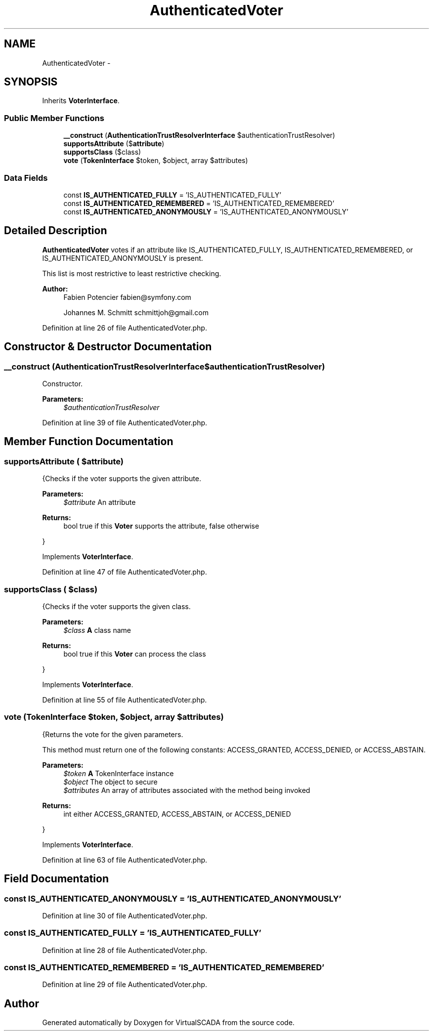 .TH "AuthenticatedVoter" 3 "Tue Apr 14 2015" "Version 1.0" "VirtualSCADA" \" -*- nroff -*-
.ad l
.nh
.SH NAME
AuthenticatedVoter \- 
.SH SYNOPSIS
.br
.PP
.PP
Inherits \fBVoterInterface\fP\&.
.SS "Public Member Functions"

.in +1c
.ti -1c
.RI "\fB__construct\fP (\fBAuthenticationTrustResolverInterface\fP $authenticationTrustResolver)"
.br
.ti -1c
.RI "\fBsupportsAttribute\fP ($\fBattribute\fP)"
.br
.ti -1c
.RI "\fBsupportsClass\fP ($class)"
.br
.ti -1c
.RI "\fBvote\fP (\fBTokenInterface\fP $token, $object, array $attributes)"
.br
.in -1c
.SS "Data Fields"

.in +1c
.ti -1c
.RI "const \fBIS_AUTHENTICATED_FULLY\fP = 'IS_AUTHENTICATED_FULLY'"
.br
.ti -1c
.RI "const \fBIS_AUTHENTICATED_REMEMBERED\fP = 'IS_AUTHENTICATED_REMEMBERED'"
.br
.ti -1c
.RI "const \fBIS_AUTHENTICATED_ANONYMOUSLY\fP = 'IS_AUTHENTICATED_ANONYMOUSLY'"
.br
.in -1c
.SH "Detailed Description"
.PP 
\fBAuthenticatedVoter\fP votes if an attribute like IS_AUTHENTICATED_FULLY, IS_AUTHENTICATED_REMEMBERED, or IS_AUTHENTICATED_ANONYMOUSLY is present\&.
.PP
This list is most restrictive to least restrictive checking\&.
.PP
\fBAuthor:\fP
.RS 4
Fabien Potencier fabien@symfony.com 
.PP
Johannes M\&. Schmitt schmittjoh@gmail.com 
.RE
.PP

.PP
Definition at line 26 of file AuthenticatedVoter\&.php\&.
.SH "Constructor & Destructor Documentation"
.PP 
.SS "__construct (\fBAuthenticationTrustResolverInterface\fP $authenticationTrustResolver)"
Constructor\&.
.PP
\fBParameters:\fP
.RS 4
\fI$authenticationTrustResolver\fP 
.RE
.PP

.PP
Definition at line 39 of file AuthenticatedVoter\&.php\&.
.SH "Member Function Documentation"
.PP 
.SS "supportsAttribute ( $attribute)"
{Checks if the voter supports the given attribute\&.
.PP
\fBParameters:\fP
.RS 4
\fI$attribute\fP An attribute
.RE
.PP
\fBReturns:\fP
.RS 4
bool true if this \fBVoter\fP supports the attribute, false otherwise
.RE
.PP
} 
.PP
Implements \fBVoterInterface\fP\&.
.PP
Definition at line 47 of file AuthenticatedVoter\&.php\&.
.SS "supportsClass ( $class)"
{Checks if the voter supports the given class\&.
.PP
\fBParameters:\fP
.RS 4
\fI$class\fP \fBA\fP class name
.RE
.PP
\fBReturns:\fP
.RS 4
bool true if this \fBVoter\fP can process the class
.RE
.PP
} 
.PP
Implements \fBVoterInterface\fP\&.
.PP
Definition at line 55 of file AuthenticatedVoter\&.php\&.
.SS "vote (\fBTokenInterface\fP $token,  $object, array $attributes)"
{Returns the vote for the given parameters\&.
.PP
This method must return one of the following constants: ACCESS_GRANTED, ACCESS_DENIED, or ACCESS_ABSTAIN\&.
.PP
\fBParameters:\fP
.RS 4
\fI$token\fP \fBA\fP TokenInterface instance 
.br
\fI$object\fP The object to secure 
.br
\fI$attributes\fP An array of attributes associated with the method being invoked
.RE
.PP
\fBReturns:\fP
.RS 4
int either ACCESS_GRANTED, ACCESS_ABSTAIN, or ACCESS_DENIED
.RE
.PP
} 
.PP
Implements \fBVoterInterface\fP\&.
.PP
Definition at line 63 of file AuthenticatedVoter\&.php\&.
.SH "Field Documentation"
.PP 
.SS "const IS_AUTHENTICATED_ANONYMOUSLY = 'IS_AUTHENTICATED_ANONYMOUSLY'"

.PP
Definition at line 30 of file AuthenticatedVoter\&.php\&.
.SS "const IS_AUTHENTICATED_FULLY = 'IS_AUTHENTICATED_FULLY'"

.PP
Definition at line 28 of file AuthenticatedVoter\&.php\&.
.SS "const IS_AUTHENTICATED_REMEMBERED = 'IS_AUTHENTICATED_REMEMBERED'"

.PP
Definition at line 29 of file AuthenticatedVoter\&.php\&.

.SH "Author"
.PP 
Generated automatically by Doxygen for VirtualSCADA from the source code\&.
